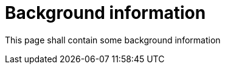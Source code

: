 = Background information
:page-layout: single
:page-permalink: /background
:page-header: { overlay_filter: 0.5, overlay_image: /images/splash/library-splash.jpg, caption: "[Jessica Ruscello](https://unsplash.com/photos/OQSCtabGkSY)" }
:page-sidebar: { }

This page shall contain some background information
